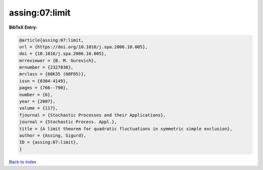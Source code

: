 assing:07:limit
===============

.. :cite:t:`assing:07:limit`

.. bibliography:: ../../All.bib

**BibTeX Entry:**

.. code-block:: bibtex

   @article{assing:07:limit,
   url = {https://doi.org/10.1016/j.spa.2006.10.005},
   doi = {10.1016/j.spa.2006.10.005},
   mrreviewer = {B. M. Gurevich},
   mrnumber = {2327838},
   mrclass = {60K35 (60F05)},
   issn = {0304-4149},
   pages = {766--790},
   number = {6},
   year = {2007},
   volume = {117},
   fjournal = {Stochastic Processes and their Applications},
   journal = {Stochastic Process. Appl.},
   title = {A limit theorem for quadratic fluctuations in symmetric simple exclusion},
   author = {Assing, Sigurd},
   ID = {assing:07:limit},
   }

`Back to index <../index>`_
